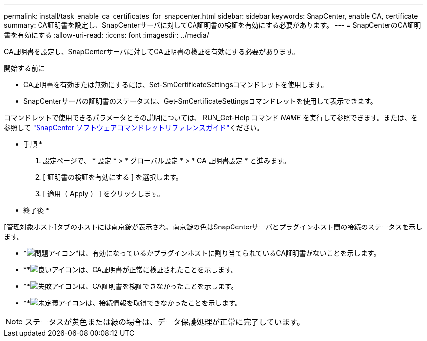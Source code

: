 ---
permalink: install/task_enable_ca_certificates_for_snapcenter.html 
sidebar: sidebar 
keywords: SnapCenter, enable CA, certificate 
summary: CA証明書を設定し、SnapCenterサーバに対してCA証明書の検証を有効にする必要があります。 
---
= SnapCenterのCA証明書を有効にする
:allow-uri-read: 
:icons: font
:imagesdir: ../media/


[role="lead"]
CA証明書を設定し、SnapCenterサーバに対してCA証明書の検証を有効にする必要があります。

.開始する前に
* CA証明書を有効または無効にするには、Set-SmCertificateSettingsコマンドレットを使用します。
* SnapCenterサーバの証明書のステータスは、Get-SmCertificateSettingsコマンドレットを使用して表示できます。


コマンドレットで使用できるパラメータとその説明については、 RUN_Get-Help コマンド _NAME_ を実行して参照できます。または、を参照して https://docs.netapp.com/us-en/snapcenter-cmdlets/index.html["SnapCenter ソフトウェアコマンドレットリファレンスガイド"^]ください。

* 手順 *

. 設定ページで、 * 設定 * > * グローバル設定 * > * CA 証明書設定 * と進みます。
. [ 証明書の検証を有効にする ] を選択します。
. [ 適用（ Apply ） ] をクリックします。


* 終了後 *

[管理対象ホスト]タブのホストには南京錠が表示され、南京錠の色はSnapCenterサーバとプラグインホスト間の接続のステータスを示します。

* *image:../media/enable_ca_issues_icon.png["問題アイコン"]*は、有効になっているかプラグインホストに割り当てられているCA証明書がないことを示します。
* **image:../media/enable_ca_good_icon.png["良いアイコン"]は、CA証明書が正常に検証されたことを示します。
* **image:../media/enable_ca_failed_icon.png["失敗アイコン"]は、CA証明書を検証できなかったことを示します。
* **image:../media/enable_ca_undefined_icon.png["未定義アイコン"]は、接続情報を取得できなかったことを示します。



NOTE: ステータスが黄色または緑の場合は、データ保護処理が正常に完了しています。
